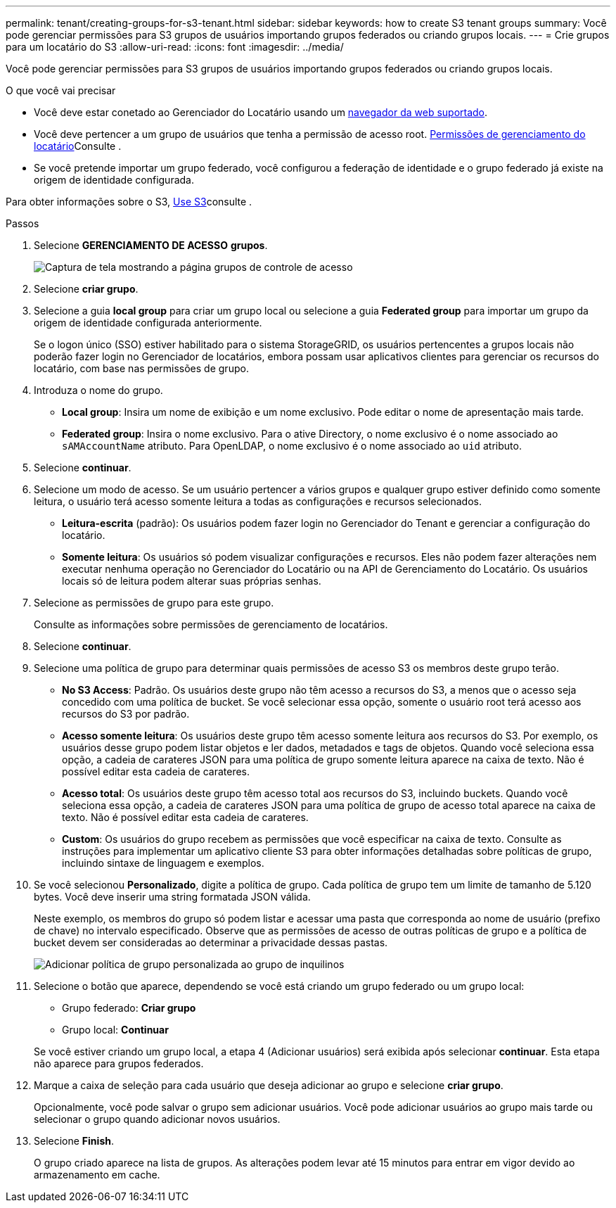 ---
permalink: tenant/creating-groups-for-s3-tenant.html 
sidebar: sidebar 
keywords: how to create S3 tenant groups 
summary: Você pode gerenciar permissões para S3 grupos de usuários importando grupos federados ou criando grupos locais. 
---
= Crie grupos para um locatário do S3
:allow-uri-read: 
:icons: font
:imagesdir: ../media/


[role="lead"]
Você pode gerenciar permissões para S3 grupos de usuários importando grupos federados ou criando grupos locais.

.O que você vai precisar
* Você deve estar conetado ao Gerenciador do Locatário usando um xref:../admin/web-browser-requirements.adoc[navegador da web suportado].
* Você deve pertencer a um grupo de usuários que tenha a permissão de acesso root. xref:tenant-management-permissions.adoc[Permissões de gerenciamento do locatário]Consulte .
* Se você pretende importar um grupo federado, você configurou a federação de identidade e o grupo federado já existe na origem de identidade configurada.


Para obter informações sobre o S3, xref:../s3/index.adoc[Use S3]consulte .

.Passos
. Selecione *GERENCIAMENTO DE ACESSO* *grupos*.
+
image::../media/tenant_add_groups_example.png[Captura de tela mostrando a página grupos de controle de acesso]

. Selecione *criar grupo*.
. Selecione a guia *local group* para criar um grupo local ou selecione a guia *Federated group* para importar um grupo da origem de identidade configurada anteriormente.
+
Se o logon único (SSO) estiver habilitado para o sistema StorageGRID, os usuários pertencentes a grupos locais não poderão fazer login no Gerenciador de locatários, embora possam usar aplicativos clientes para gerenciar os recursos do locatário, com base nas permissões de grupo.

. Introduza o nome do grupo.
+
** *Local group*: Insira um nome de exibição e um nome exclusivo. Pode editar o nome de apresentação mais tarde.
** *Federated group*: Insira o nome exclusivo. Para o ative Directory, o nome exclusivo é o nome associado ao `sAMAccountName` atributo. Para OpenLDAP, o nome exclusivo é o nome associado ao `uid` atributo.


. Selecione *continuar*.
. Selecione um modo de acesso. Se um usuário pertencer a vários grupos e qualquer grupo estiver definido como somente leitura, o usuário terá acesso somente leitura a todas as configurações e recursos selecionados.
+
** *Leitura-escrita* (padrão): Os usuários podem fazer login no Gerenciador do Tenant e gerenciar a configuração do locatário.
** *Somente leitura*: Os usuários só podem visualizar configurações e recursos. Eles não podem fazer alterações nem executar nenhuma operação no Gerenciador do Locatário ou na API de Gerenciamento do Locatário. Os usuários locais só de leitura podem alterar suas próprias senhas.


. Selecione as permissões de grupo para este grupo.
+
Consulte as informações sobre permissões de gerenciamento de locatários.

. Selecione *continuar*.
. Selecione uma política de grupo para determinar quais permissões de acesso S3 os membros deste grupo terão.
+
** *No S3 Access*: Padrão. Os usuários deste grupo não têm acesso a recursos do S3, a menos que o acesso seja concedido com uma política de bucket. Se você selecionar essa opção, somente o usuário root terá acesso aos recursos do S3 por padrão.
** *Acesso somente leitura*: Os usuários deste grupo têm acesso somente leitura aos recursos do S3. Por exemplo, os usuários desse grupo podem listar objetos e ler dados, metadados e tags de objetos. Quando você seleciona essa opção, a cadeia de carateres JSON para uma política de grupo somente leitura aparece na caixa de texto. Não é possível editar esta cadeia de carateres.
** *Acesso total*: Os usuários deste grupo têm acesso total aos recursos do S3, incluindo buckets. Quando você seleciona essa opção, a cadeia de carateres JSON para uma política de grupo de acesso total aparece na caixa de texto. Não é possível editar esta cadeia de carateres.
** *Custom*: Os usuários do grupo recebem as permissões que você especificar na caixa de texto. Consulte as instruções para implementar um aplicativo cliente S3 para obter informações detalhadas sobre políticas de grupo, incluindo sintaxe de linguagem e exemplos.


. Se você selecionou *Personalizado*, digite a política de grupo. Cada política de grupo tem um limite de tamanho de 5.120 bytes. Você deve inserir uma string formatada JSON válida.
+
Neste exemplo, os membros do grupo só podem listar e acessar uma pasta que corresponda ao nome de usuário (prefixo de chave) no intervalo especificado. Observe que as permissões de acesso de outras políticas de grupo e a política de bucket devem ser consideradas ao determinar a privacidade dessas pastas.

+
image::../media/tenant_add_group_custom.png[Adicionar política de grupo personalizada ao grupo de inquilinos]

. Selecione o botão que aparece, dependendo se você está criando um grupo federado ou um grupo local:
+
** Grupo federado: *Criar grupo*
** Grupo local: *Continuar*


+
Se você estiver criando um grupo local, a etapa 4 (Adicionar usuários) será exibida após selecionar *continuar*. Esta etapa não aparece para grupos federados.

. Marque a caixa de seleção para cada usuário que deseja adicionar ao grupo e selecione *criar grupo*.
+
Opcionalmente, você pode salvar o grupo sem adicionar usuários. Você pode adicionar usuários ao grupo mais tarde ou selecionar o grupo quando adicionar novos usuários.

. Selecione *Finish*.
+
O grupo criado aparece na lista de grupos. As alterações podem levar até 15 minutos para entrar em vigor devido ao armazenamento em cache.


